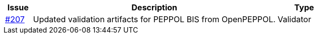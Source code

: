 [cols="1,9,2", options="header"]
|===
| Issue | Description | Type

| link:https://github.com/difi/vefa-validator-conf/issues/207[#207]
| Updated validation artifacts for PEPPOL BIS from OpenPEPPOL.
| Validator

|===
